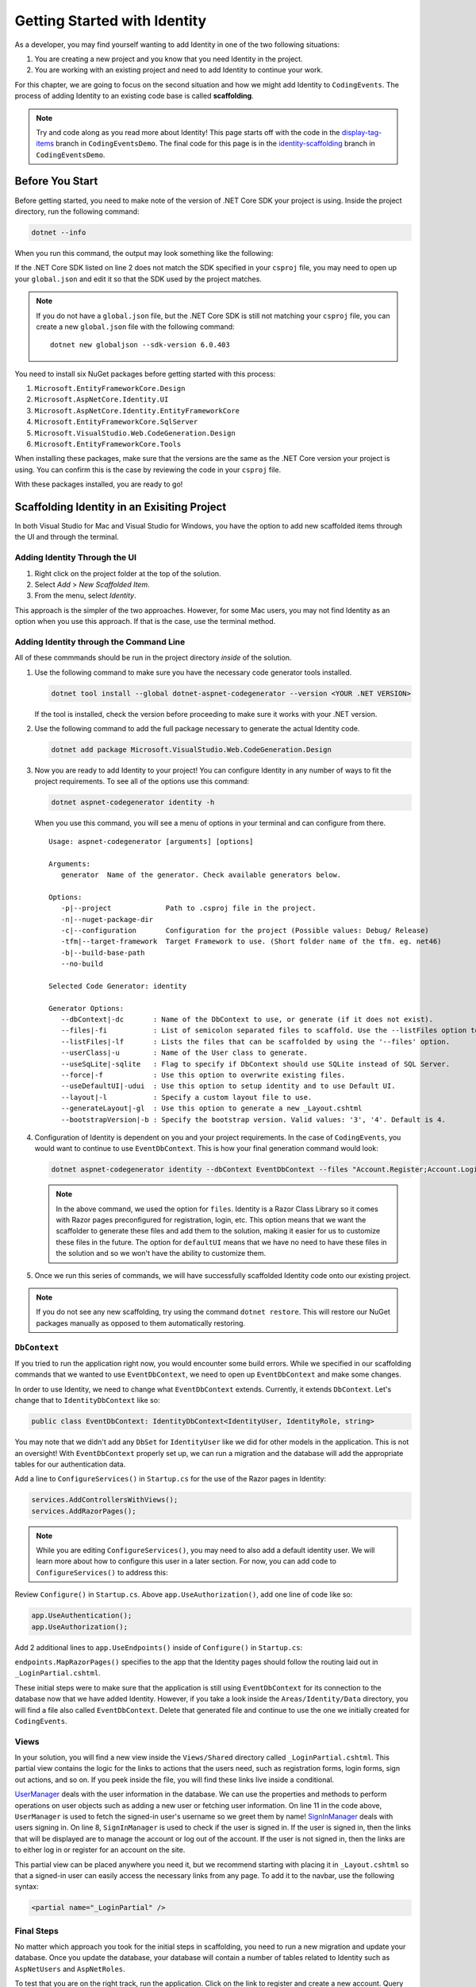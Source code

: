 .. index:: ! scaffolding

.. _user-auth-walkthrough:

Getting Started with Identity
=============================

As a developer, you may find yourself wanting to add Identity in one of the two following situations:

#. You are creating a new project and you know that you need Identity in the project.
#. You are working with an existing project and need to add Identity to continue your work.

For this chapter, we are going to focus on the second situation and how we might add Identity to ``CodingEvents``.
The process of adding Identity to an existing code base is called **scaffolding**.

.. admonition:: Note

   Try and code along as you read more about Identity!
   This page starts off with the code in the `display-tag-items <https://github.com/LaunchCodeEducation/CodingEventsDemo/tree/display-tag-items>`__ branch in ``CodingEventsDemo``.
   The final code for this page is in the `identity-scaffolding <https://github.com/LaunchCodeEducation/CodingEventsDemo/tree/identity-scaffolding>`__ branch in ``CodingEventsDemo``.

.. TODO: Check package version compatibility. Asp Net Core 5.0 was causing some issues

.. Students need to check with SDK is being used by global.json and which sdks they have available. Starter code is set up to use 3.1 so they may have to generate new global.json and roll package versions to 3.1 to work with CLI tools and ensure scaffolding is successful.

Before You Start
----------------

Before getting started, you need to make note of the version of .NET Core SDK your project is using.
Inside the project directory, run the following command:

.. sourcecode:: guess

   dotnet --info

When you run this command, the output may look something like the following:

.. sourcecode:: guess
   :linenos:

   .NET SDK (reflecting any global.json):
      Version:   6.0.403
      Commit:    2bc18bf292

   Runtime Environment:
      OS Name:     Mac OS X
      OS Version:  12.4
      OS Platform: Darwin
      RID:         osx.12-x64
      Base Path:   /usr/local/share/dotnet/sdk/6.0.403/

   global.json file:
      Not found

   Host:
      Version:      6.0.11
      Architecture: x64
      Commit:       943474ca16

If the .NET Core SDK listed on line 2 does not match the SDK specified in your ``csproj`` file, you may need to open up your ``global.json`` and edit it so that the SDK used by the project matches.

.. admonition:: Note

   If you do not have a ``global.json`` file, but the .NET Core SDK is still not matching your ``csproj`` file, you can create a new ``global.json`` file with the following command:

   ::

      dotnet new globaljson --sdk-version 6.0.403

You need to install six NuGet packages before getting started with this process:

#. ``Microsoft.EntityFrameworkCore.Design``
#. ``Microsoft.AspNetCore.Identity.UI``
#. ``Microsoft.AspNetCore.Identity.EntityFrameworkCore``
#. ``Microsoft.EntityFrameworkCore.SqlServer``
#. ``Microsoft.VisualStudio.Web.CodeGeneration.Design``
#. ``Microsoft.EntityFrameworkCore.Tools``

When installing these packages, make sure that the versions are the same as the .NET Core version your project is using. You can confirm this is the case by reviewing the code in your ``csproj`` file.

With these packages installed, you are ready to go!

Scaffolding Identity in an Exisiting Project
--------------------------------------------

In both Visual Studio for Mac and Visual Studio for Windows, you have the option to add new scaffolded items through the UI and through the terminal.

Adding Identity Through the UI
^^^^^^^^^^^^^^^^^^^^^^^^^^^^^^

#. Right click on the project folder at the top of the solution.
#. Select *Add* > *New Scaffolded Item*.
#. From the menu, select *Identity*.

This approach is the simpler of the two approaches. However, for some Mac users, you may not find Identity as an option when you use this approach.
If that is the case, use the terminal method.

Adding Identity through the Command Line
^^^^^^^^^^^^^^^^^^^^^^^^^^^^^^^^^^^^^^^^

All of these commmands should be run in the project directory *inside* of the solution.

#. Use the following command to make sure you have the necessary code generator tools installed.

   .. sourcecode:: guess

      dotnet tool install --global dotnet-aspnet-codegenerator --version <YOUR .NET VERSION>

   If the tool is installed, check the version before proceeding to make sure it works with your .NET version.
#. Use the following command to add the full package necessary to generate the actual Identity code.

   .. sourcecode:: guess

      dotnet add package Microsoft.VisualStudio.Web.CodeGeneration.Design
 
#. Now you are ready to add Identity to your project! You can configure Identity in any number of ways to fit the project requirements. To see all of the options use this command:

   .. sourcecode:: guess

      dotnet aspnet-codegenerator identity -h

   When you use this command, you will see a menu of options in your terminal and can configure from there.

   ::

      Usage: aspnet-codegenerator [arguments] [options]

      Arguments:
         generator  Name of the generator. Check available generators below.

      Options:
         -p|--project             Path to .csproj file in the project.
         -n|--nuget-package-dir   
         -c|--configuration       Configuration for the project (Possible values: Debug/ Release)
         -tfm|--target-framework  Target Framework to use. (Short folder name of the tfm. eg. net46)
         -b|--build-base-path     
         --no-build               

      Selected Code Generator: identity

      Generator Options:
         --dbContext|-dc       : Name of the DbContext to use, or generate (if it does not exist).
         --files|-fi           : List of semicolon separated files to scaffold. Use the --listFiles option to see the available options.
         --listFiles|-lf       : Lists the files that can be scaffolded by using the '--files' option.
         --userClass|-u        : Name of the User class to generate.
         --useSqLite|-sqlite   : Flag to specify if DbContext should use SQLite instead of SQL Server.
         --force|-f            : Use this option to overwrite existing files.
         --useDefaultUI|-udui  : Use this option to setup identity and to use Default UI.
         --layout|-l           : Specify a custom layout file to use.
         --generateLayout|-gl  : Use this option to generate a new _Layout.cshtml
         --bootstrapVersion|-b : Specify the bootstrap version. Valid values: '3', '4'. Default is 4.

#. Configuration of Identity is dependent on you and your project requirements. In the case of ``CodingEvents``, you would want to continue to use ``EventDbContext``.
   This is how your final generation command would look:

   .. sourcecode:: guess

         dotnet aspnet-codegenerator identity --dbContext EventDbContext --files "Account.Register;Account.Login;Account.Logout;Account.RegisterConfirmation"

   .. admonition:: Note

      In the above command, we used the option for ``files``.
      Identity is a Razor Class Library so it comes with Razor pages preconfigured for registration, login, etc.
      This option means that we want the scaffolder to generate these files and add them to the solution, making it easier for us to customize these files in the future.
      The option for ``defaultUI`` means that we have no need to have these files in the solution and so we won't have the ability to customize them. 

#. Once we run this series of commands, we will have successfully scaffolded Identity code onto our existing project.

.. admonition:: Note

   If you do not see any new scaffolding, try using the command ``dotnet restore``. This will restore our NuGet packages manually as opposed to them automatically restoring. 

``DbContext``
^^^^^^^^^^^^^

If you tried to run the application right now, you would encounter some build errors.
While we specified in our scaffolding commands that we wanted to use ``EventDbContext``, we need to open up ``EventDbContext`` and make some changes.

In order to use Identity, we need to change what ``EventDbContext`` extends. Currently, it extends ``DbContext``. Let's change that to ``IdentityDbContext`` like so:

.. sourcecode:: csharp

   public class EventDbContext: IdentityDbContext<IdentityUser, IdentityRole, string>

You may note that we didn't add any ``DbSet`` for ``IdentityUser`` like we did for other models in the application.
This is not an oversight! With ``EventDbContext`` properly set up, we can run a migration and the database will add the appropriate tables for our authentication data.

Add a line to ``ConfigureServices()`` in ``Startup.cs`` for the use of the Razor pages in Identity:

.. sourcecode:: csharp

   services.AddControllersWithViews();
   services.AddRazorPages();

.. admonition:: Note

   While you are editing ``ConfigureServices()``, you may need to also add a default identity user.
   We will learn more about how to configure this user in a later section.
   For now, you can add code to ``ConfigureServices()`` to address this:

   .. sourcecode:: csharp
      :linenos:

      services.AddControllersWithViews();
      services.AddRazorPages();

      var serverVersion = new MySqlServerVersion(new Version(8, 0, 29));
      var defaultConnection = Configuration.GetConnectionString("DefaultConnection");
      services.AddDbContext<EventDbContext>(options =>
      options.UseMySql(defaultConnection, serverVersion));

      services.AddDefaultIdentity<IdentityUser>
      (options =>
      {
         options.SignIn.RequireConfirmedAccount = true;
         options.Password.RequireDigit = false;
         options.Password.RequiredLength = 10;
         options.Password.RequireNonAlphanumeric = false;
         options.Password.RequireUppercase = true;
         options.Password.RequireLowercase = false;
      }).AddEntityFrameworkStores<EventDbContext>();

Review ``Configure()`` in ``Startup.cs``. Above ``app.UseAuthorization()``, add one line of code like so:

.. sourcecode:: csharp

   app.UseAuthentication();
   app.UseAuthorization();

Add 2 additional lines to ``app.UseEndpoints()`` inside of ``Configure()`` in ``Startup.cs``:

.. sourcecode:: csharp
   :lineno-start: 62
   :emphasize-lines: 6

   app.UseEndpoints(endpoints =>
   {
      endpoints.MapControllerRoute(
         name: "default",
         pattern: "{controller=Home}/{action=Index}/{id?}");
      endpoints.MapControllers();
      endpoints.MapRazorPages();
   });

``endpoints.MapRazorPages()`` specifies to the app that the Identity pages should follow the routing laid out in ``_LoginPartial.cshtml``.

These initial steps were to make sure that the application is still using ``EventDbContext`` for its connection to the database now that we have added Identity.
However, if you take a look inside the ``Areas/Identity/Data`` directory, you will find a file also called ``EventDbContext``. Delete that generated file and continue to use the one we initially created for ``CodingEvents``.

Views
^^^^^

In your solution, you will find a new view inside the ``Views/Shared`` directory called ``_LoginPartial.cshtml``.
This partial view contains the logic for the links to actions that the users need, such as registration forms, login forms, sign out actions, and so on.
If you peek inside the file, you will find these links live inside a conditional.

.. sourcecode:: csharp
   :linenos:

   @using Microsoft.AspNetCore.Identity
   @using CodingEventsDemo.Areas.Identity.Data

   @inject SignInManager<IdentityUser> SignInManager
   @inject UserManager<IdentityUser> UserManager

   <ul class="navbar-nav">
   @if (SignInManager.IsSignedIn(IdentityUser))
   {
      <li class="nav-item">
         <a id="manage" class="nav-link text-dark" asp-area="Identity" asp-page="/Account/Manage/Index" title="Manage">Hello @UserManager.GetUserName(IdentityUser)!</a>
      </li>
      <li class="nav-item">
         <form id="logoutForm" class="form-inline" asp-area="Identity" asp-page="/Account/Logout" asp-route-returnUrl="@Url.Action("Index", "Home", new { area = "" })">
            <button id="logout" type="submit" class="nav-link btn btn-link text-dark">Logout</button>
         </form>
      </li>
   }
   else
   {
      <li class="nav-item">
         <a class="nav-link text-dark" id="register" asp-area="Identity" asp-page="Account/Register">Register</a>
      </li>
      <li class="nav-item">
         <a class="nav-link text-dark" id="login" asp-area="Identity" asp-page="/Account/Login">Login</a>
      </li>
   }
   </ul>

`UserManager <https://docs.microsoft.com/en-us/dotnet/api/microsoft.aspnetcore.identity.usermanager-1?view=aspnetcore-3.1>`__ deals with the user information in the database. We can use the properties and methods to perform operations on user objects such as adding a new user or fetching user information.
On line 11 in the code above, ``UserManager`` is used to fetch the signed-in user's username so we greet them by name!
`SignInManager <https://docs.microsoft.com/en-us/dotnet/api/microsoft.aspnetcore.identity.signinmanager-1?view=aspnetcore-3.1>`__ deals with users signing in. 
On line 8, ``SignInManager`` is used to check if the user is signed in. If the user is signed in, then the links that will be displayed are to manage the account or log out of the account.
If the user is not signed in, then the links are to either log in or register for an account on the site.

This partial view can be placed anywhere you need it, but we recommend starting with placing it in ``_Layout.cshtml`` so that a signed-in user can easily access the necessary links from any page.
To add it to the navbar, use the following syntax:

.. sourcecode:: guess

   <partial name="_LoginPartial" />

Final Steps
^^^^^^^^^^^

No matter which approach you took for the initial steps in scaffolding, you need to run a new migration and update your database.
Once you update the database, your database will contain a number of tables related to Identity such as ``AspNetUsers`` and ``AspNetRoles``.

To test that you are on the right track, run the application. Click on the link to register and create a new account.
Query the ``AspNetUsers`` table in the database to make sure that the newly added account is there.

Now that we have successfully added Identity to our project, we are ready to start coding!

